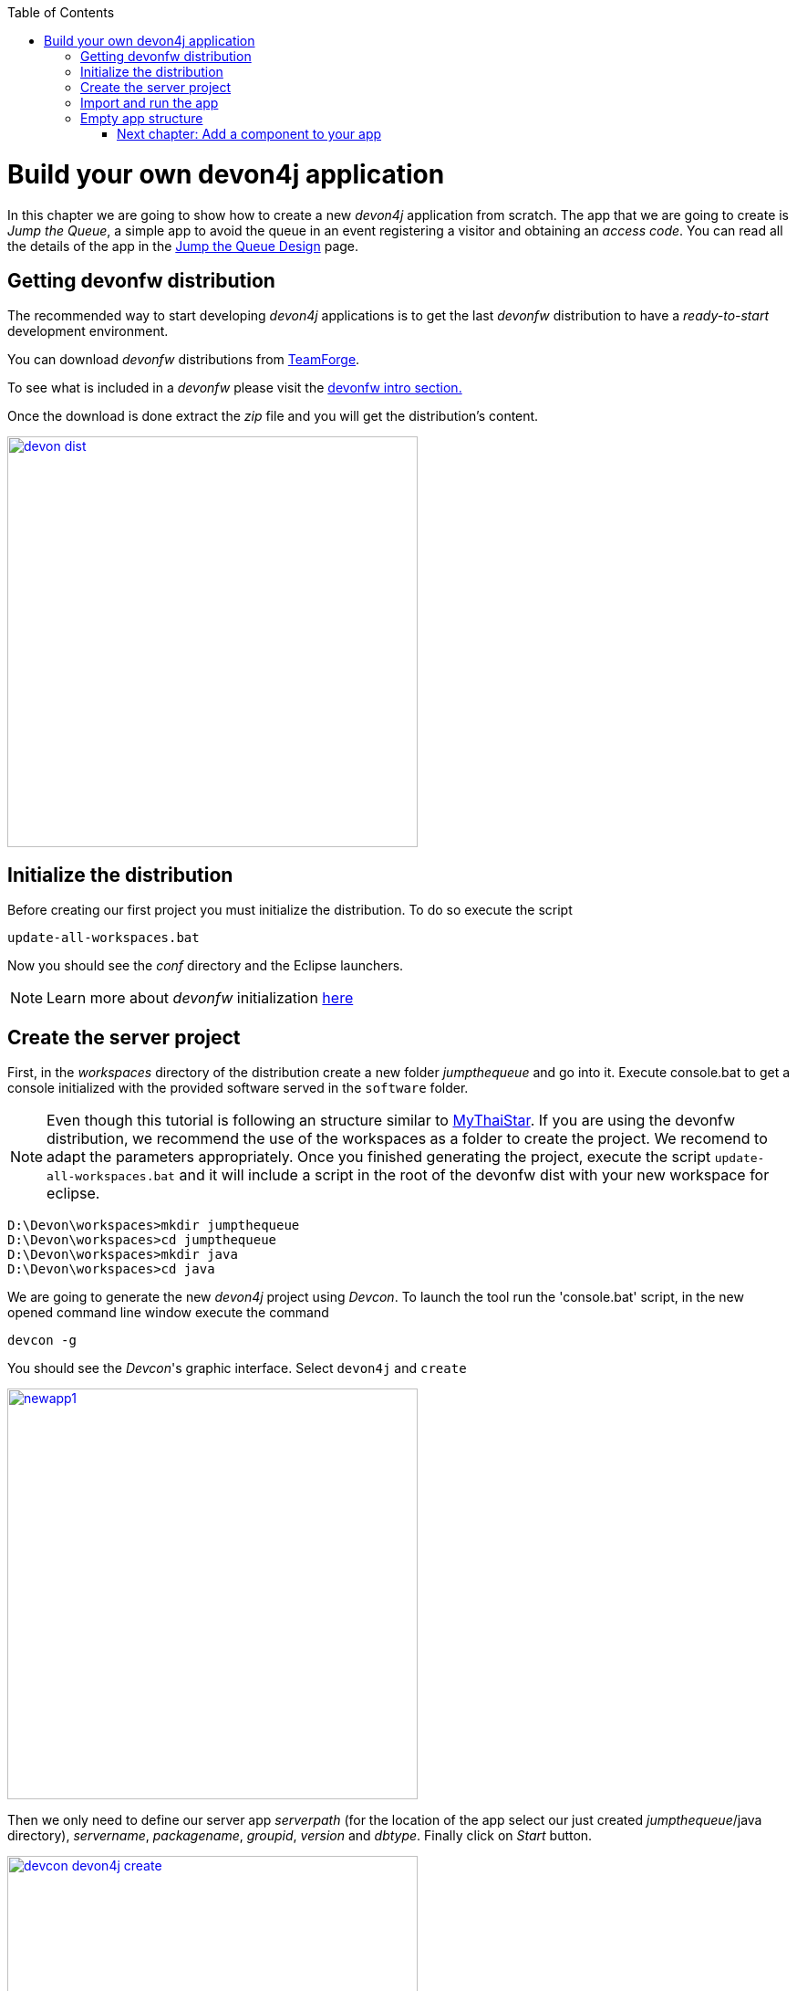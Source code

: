 :toc: macro
toc::[]

= Build your own devon4j application

In this chapter we are going to show how to create a new _devon4j_ application from scratch. The app that we are going to create is _Jump the Queue_, a simple app to avoid the queue in an event registering a visitor and obtaining an _access code_. You can read all the details of the app in the link:jump-the-queue-design[Jump the Queue Design] page.

== Getting devonfw distribution

The recommended way to start developing _devon4j_ applications is to get the last _devonfw_ distribution to have a _ready-to-start_ development environment.

You can download _devonfw_ distributions from https://coconet.capgemini.com/sf/frs/do/listReleases/projects.apps2_devon/frs.devon_distribution[TeamForge].

To see what is included in a _devonfw_ please visit the link:devonfw-intro[devonfw intro section.]

Once the download is done extract the _zip_ file and you will get the distribution's content.

image::images/devon/devon_dist.png[width="450", link="images/devon/devon_dist.png"]

== Initialize the distribution

Before creating our first project you must initialize the distribution. To do so execute the script
----
update-all-workspaces.bat
----

Now you should see the _conf_ directory and the Eclipse launchers.

[NOTE]
====
Learn more about _devonfw_ initialization https://github.com/devonfw/devon/wiki/getting-started-download-and-setup#setup-the-workspace[here]
====

== Create the server project

First, in the _workspaces_ directory of the distribution create a new folder _jumpthequeue_ and go into it.
Execute console.bat to get a console initialized with the provided software served in the `software` folder.

[NOTE]
====
Even though this tutorial is following an structure similar to https://github.com/devonfw/my-thai-star[MyThaiStar]. If you are using the devonfw distribution, we recommend the use of the workspaces as a folder to create the project. We recomend to adapt the parameters appropriately. Once you finished generating the project, execute the script `update-all-workspaces.bat` and it will include a script in the root of the devonfw dist with your new workspace for eclipse.
====

[source]
----
D:\Devon\workspaces>mkdir jumpthequeue
D:\Devon\workspaces>cd jumpthequeue
D:\Devon\workspaces>mkdir java
D:\Devon\workspaces>cd java
----

We are going to generate the new _devon4j_ project using _Devcon_. To launch the tool run the 'console.bat' script, in the new opened command line window execute the command

----
devcon -g
----

You should see the _Devcon_'s graphic interface. Select `devon4j` and `create`

image::images/devon4j/3.BuildYourOwn/newapp1.png[width="450", link="images/devon4j/3.BuildYourOwn/newapp1.png"]

Then we only need to define our server app _serverpath_ (for the location of the app select our just created _jumpthequeue_/java directory), _servername_, _packagename_, _groupid_, _version_ and _dbtype_. Finally click on _Start_ button.

image::images/devon4j/3.BuildYourOwn/devcon_devon4j_create.png[width="450", link="images/devon4j/3.BuildYourOwn/devcon_devon4j_create.png"]

Once you see the `BUILD SUCCESS` info message your new app is ready.

[NOTE]
====
You can also create new projects:

- manually from command line https://github.com/devonfw/devon/wiki/getting-started-creating-new-devonfw-devon4j-application#using-the-command-line[see how]

- from Eclipse https://github.com/devonfw/devon/wiki/getting-started-creating-new-devonfw-devon4j-application#using-the-eclipse[see how]

====

== Import and run the app

As last step we can import the project we just created into the Eclipse IDE provided with _devonfw_. Although our new _devon4j_ based app is still empty we are going to show how to run it with _Spring Boot_ simply to check that everything is ok.

We could use the _eclipse-main.bat_ or the _eclipse-examples.bat_ launchers (that you should see on your distribution's root directory) but we are going to create a new _Eclipse_ launcher related to our new project.

To do it launch again the script

----
update-all-workspaces.bat
----

After the process is done you should see a new _eclipse-jumpthequeue.bat_ launcher. Execute it and a new _Eclipse_ instance should be opened.

Now import our new project with `File > Import`.

Select _Maven/Existing Maven Projects_ 

image::images/devon4j/3.BuildYourOwn/newapp2.png[, link="images/devon4j/3.BuildYourOwn/newapp2.png"]

Browse for the _jumpthequeue_ project

image::images/devon4j/3.BuildYourOwn/newapp3.png[, link="images/devon4j/3.BuildYourOwn/newapp3.png"]

Click `Finish` and wait while the dependencies of the project are resolved to complete the import process.

Now let's change the _server context path_ of our application. Open `/jtqj-core/src/main/resources/config/application.properties` and set the `server.context-path` property to _/jumpthequeue_

----
server.servlet.context-path=/jumpthequeue
----

[NOTE]
====
You can also change the port where the application will be available with the property `server.port`
====

Finally, using _Spring Boot_ features (that provides us with an embedded Tomcat), we can run the app in an easy way. Look for the `SpringBootApp.java` class and click right button and select `Run As > Java Application`.

image::images/devon4j/3.BuildYourOwn/run.png[, link="images/devon4j/3.BuildYourOwn/run.png"]

If everything is ok you will see a messages in the _Console_ window like

----
INFO [main] s.b.c.e.t.TomcatEmbeddedServletContainer : Tomcat started on port(s): 8081 (http)
INFO [main] com.cap.jumpthequeue.SpringBootApp       : Started SpringBootApp in 16.978 seconds (JVM running for 17.895)
----

The app will be available at 'http://localhost:8081/jumpthequeue'

image::images/devon4j/3.BuildYourOwn/login.png[, link="images/devon4j/3.BuildYourOwn/login.png"]

[NOTE]
====
You are redirected to the login screen because, by default, the new _devon4j_ applications provide a basic security set up.
====

== Empty app structure

Creating _devon4j_ based apps we get the following main features _out-of-the-box_:

* _Maven_ project with _api_ project, _core_ project and _server_ project:

** _api_ project for the common API

** _core_ project for the app implementation

** _server_ project ready to package the app for the deployment

image::images/devon4j/3.BuildYourOwn/devcon_devon4j_project_exp.PNG[ width="500", link="images/devon4j/3.BuildYourOwn/devcon_devon4j_project_exp.PNG"]


* Data base ready environment with an _h2_ instance
* Data model schema
* Mock data schema
* Database version control with Flyway

image::images/devon4j/3.BuildYourOwn/devcon_devon4j_flyway.PNG[ width="250", link="images/devon4j/3.BuildYourOwn/devcon_devon4j_flyway.PNG"]


* Bean mapper ready

image::images/devon4j/3.BuildYourOwn/emptyapp_beanmapper.png[ width="650", link="images/devon4j/3.BuildYourOwn/emptyapp_beanmapper.png"]


* Basic security enabled (based on _Spring Security_)

image::images/devon4j/3.BuildYourOwn/emptyapp_security.png[ width="650", link="images/devon4j/3.BuildYourOwn/emptyapp_security.png"]


* Unit test support and model

image::images/devon4j/3.BuildYourOwn/emptyapp_test.png[ width="650", link="images/devon4j/3.BuildYourOwn/emptyapp_test.png"]

=== link:devon4j-components[Next chapter: Add a component to your app]
